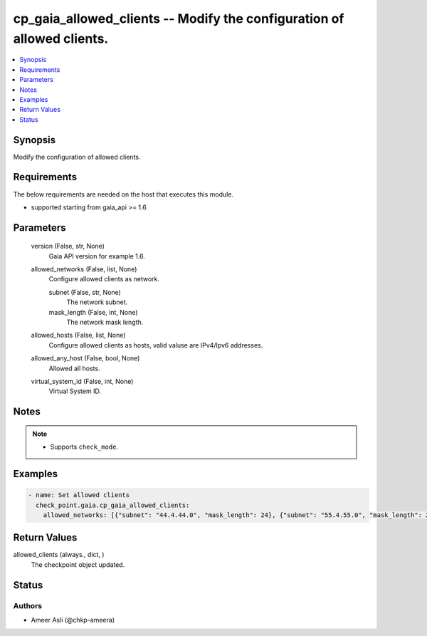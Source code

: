 .. _cp_gaia_allowed_clients_module:


cp_gaia_allowed_clients -- Modify the configuration of allowed clients.
=======================================================================

.. contents::
   :local:
   :depth: 1


Synopsis
--------

Modify the configuration of allowed clients.



Requirements
------------
The below requirements are needed on the host that executes this module.

- supported starting from gaia\_api \>= 1.6



Parameters
----------

  version (False, str, None)
    Gaia API version for example 1.6.


  allowed_networks (False, list, None)
    Configure allowed clients as network.


    subnet (False, str, None)
      The network subnet.


    mask_length (False, int, None)
      The network mask length.



  allowed_hosts (False, list, None)
    Configure allowed clients as hosts, valid valuse are IPv4/Ipv6 addresses.


  allowed_any_host (False, bool, None)
    Allowed all hosts.


  virtual_system_id (False, int, None)
    Virtual System ID.





Notes
-----

.. note::
   - Supports :literal:`check\_mode`.




Examples
--------

.. code-block:: yaml+jinja

    
    - name: Set allowed clients
      check_point.gaia.cp_gaia_allowed_clients:
        allowed_networks: [{"subnet": "44.4.44.0", "mask_length": 24}, {"subnet": "55.4.55.0", "mask_length": 24}]



Return Values
-------------

allowed_clients (always., dict, )
  The checkpoint object updated.





Status
------





Authors
~~~~~~~

- Ameer Asli (@chkp-ameera)

